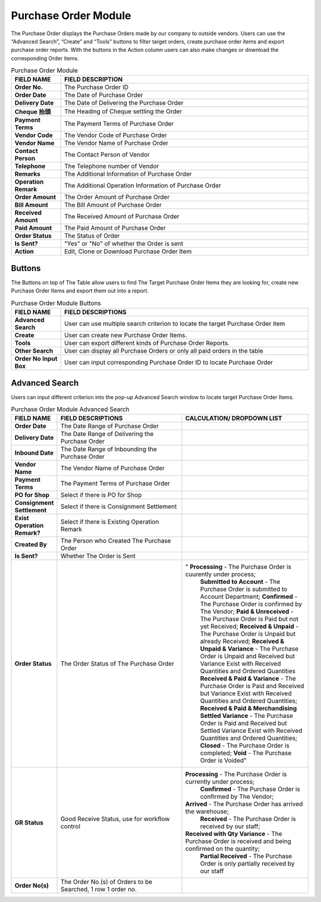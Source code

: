 ************
Purchase Order Module 
************
The Purchase Order displays the Purchase Orders made by our company to outside vendors. Users can use the “Advanced Search”, “Create” and “Tools” buttons to filter target orders, create purchase order items and export purchase order reports. With the buttons in the Action column users can also make changes or download the corresponding Order items.

|purorder|

.. list-table:: Purchase Order Module
    :widths: 10 50
    :header-rows: 1
    :stub-columns: 1

    * - FIELD NAME
      - FIELD DESCRIPTION
    * - Order No.
      - The Purchase Order ID
    * - Order Date
      - The Date of Purchase Order
    * - Delivery Date
      - The Date of Delivering the Purchase Order
    * - Cheque 抬頭
      - The Heading of Cheque settling the Order
    * - Payment Terms
      - The Payment Terms of Purchase Order
    * - Vendor Code
      - The Vendor Code of Purchase Order
    * - Vendor Name
      - The Vendor Name of Purchase Order
    * - Contact Person
      - The Contact Person of Vendor
    * - Telephone
      - The Telephone number of Vendor
    * - Remarks
      - The Additional Information of Purchase Order
    * - Operation Remark
      - The Additional Operation Information of Purchase Order
    * - Order Amount
      - The Order Amount of Purchase Order
    * - Bill Amount
      - The Bill Amount of Purchase Order
    * - Received Amount
      - The Received Amount of Purchase Order
    * - Paid Amount
      - The Paid Amount of Purchase Order
    * - Order Status
      - The Status of Order
    * - Is Sent?
      - "Yes" or "No" of whether the Order is sent
    * - Action
      - Edit, Clone or Download Purchase Order Item
      
Buttons
==================
The Buttons on top of The Table allow users to find The Target Purchase Order Items they are looking for, create new Purchase Order Items and export them out into a report.

|purorder_buttons|

.. list-table:: Purchase Order Module Buttons
    :widths: 10 50
    :header-rows: 1
    :stub-columns: 1

    * - FIELD NAME
      - FIELD DESCRIPTIONS
    * - Advanced Search
      - User can use multiple search criterion to locate the target Purchase Order item
    * - Create
      - User can create new Purchase Order Items.
    * - Tools
      - User can export different kinds of Purchase Order Reports.
    * - Other Search 
      - User can display all Purchase Orders or only all paid orders in the table
    * - Order No Input Box
      - User can input corresponding Purchase Order ID to locate Purchase Order
      
Advanced Search
==================
Users can input different criterion into the pop-up Advanced Search window to locate target Purchase Order Items.

|purorder_search|

.. list-table:: Purchase Order Module Advanced Search
    :widths: 10 50 50
    :header-rows: 1
    :stub-columns: 1

    * - FIELD NAME
      - FIELD DESCRIPTIONS
      - CALCULATION/ DROPDOWN LIST
    * - Order Date
      - The Date Range of Purchase Order
      -
    * - Delivery Date
      - The Date Range of Delivering the Purchase Order
      -
    * - Inbound Date
      - The Date Range of Inbounding the Purchase Order
      -
    * - Vendor Name 
      - The Vendor Name of Purchase Order
      -
    * - Payment Terms
      - The Payment Terms of Purchase Order
      -
    * - PO for Shop
      - Select if there is PO for Shop
      -
    * - Consignment Settlement
      - Select if there is Consignment Settlement
      -
    * - Exist Operation Remark?
      - Select if there is Existing Operation Remark
      -
    * - Created By
      - The Person who Created The Purchase Order
      -
    * - Is Sent?
      - Whether The Order is Sent
      -
    * - Order Status
      - The Order Status of The Purchase Order
      - " **Processing** - The Purchase Order is cuurently under process;
          **Submitted to Account** - The Purchase Order is submitted to Account Department;
          **Confirmed** - The Purchase Order is confirmed by The Vendor;
          **Paid & Unreceived** - The Purchase Order is Paid but not yet Received;
          **Received & Unpaid** - The Purchase Order is Unpaid but already Received;
          **Received & Unpaid & Variance** - The Purchase Order is Unpaid and Received but Variance Exist with Received Quantities and Ordered Quantities
          **Received & Paid & Variance** -  The Purchase Order is Paid and Received but Variance Exist with Received Quantities and Ordered Quantities;
          **Received & Paid & Merchandising Settled Variance** - The Purchase Order is Paid and Received but Settled Variance Exist with Received Quantities and Ordered Quantities;
          **Closed** - The Purchase Order is completed;
          **Void** - The Purchase Order is Voided"
    * - GR Status
      - Good Receive Status, use for workflow control
      - **Processing** - The Purchase Order is currently under process;
         **Confirmed** - The Purchase Order is confirmed by The Vendor;
        **Arrived** - The Purchase Order has arrived the warehouse;
         **Received** - The Purchase Order is received by our staff;
        **Received with Qty Variance** - The Purchase Order is received and being confirmed on the quantity;
         **Partial Received** - The Purchase Order is only partially received by our staff
    * - Order No(s)
      - The Order No.(s) of Orders to be Searched, 1 row 1 order no.
      - 




.. |purorder| image:: purorder.JPG
.. |purorder_buttons| image:: purorder_buttons.JPG
.. |purorder_search| image:: purorder_search.JPG
